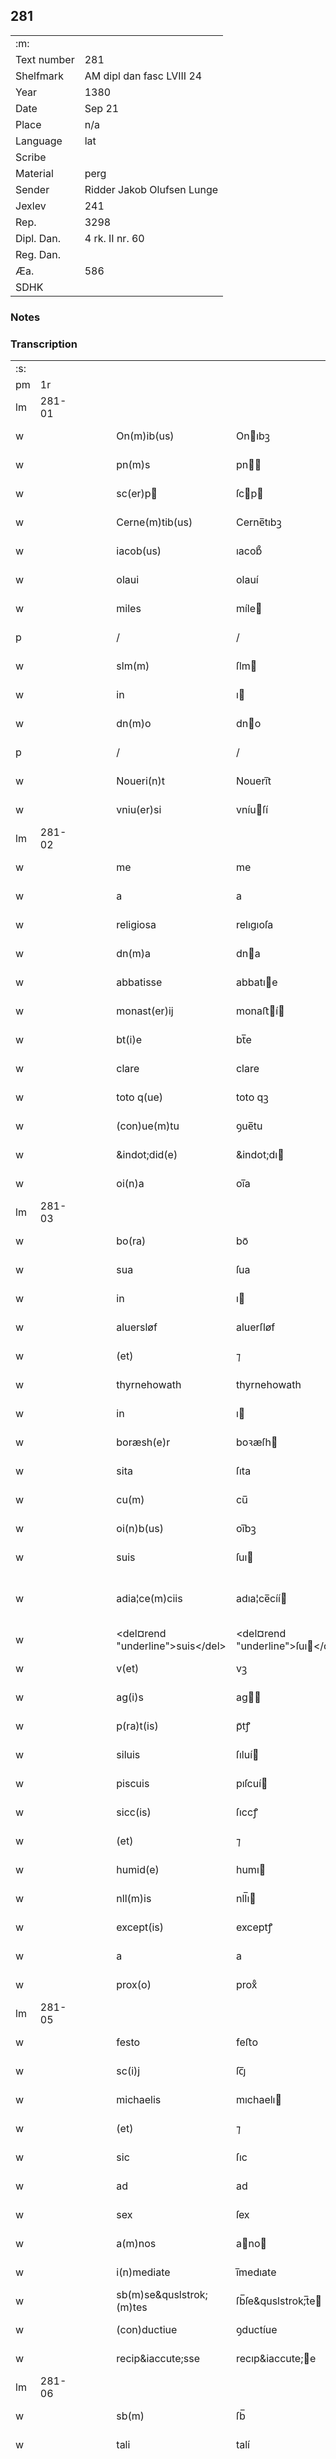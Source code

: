 ** 281
| :m:         |                            |
| Text number | 281                        |
| Shelfmark   | AM dipl dan fasc LVIII 24  |
| Year        | 1380                       |
| Date        | Sep 21                     |
| Place       | n/a                        |
| Language    | lat                        |
| Scribe      |                            |
| Material    | perg                       |
| Sender      | Ridder Jakob Olufsen Lunge |
| Jexlev      | 241                        |
| Rep.        | 3298                       |
| Dipl. Dan.  | 4 rk. II nr. 60            |
| Reg. Dan.   |                            |
| Æa.         | 586                        |
| SDHK        |                            |

*** Notes


*** Transcription
| :s: |        |   |   |   |   |                                  |                                  |   |   |   |                                |     |   |   |   |               |
| pm  |     1r |   |   |   |   |                                  |                                  |   |   |   |                                |     |   |   |   |               |
| lm  | 281-01 |   |   |   |   |                                  |                                  |   |   |   |                                |     |   |   |   |               |
| w   |        |   |   |   |   | On(m)ib(us)                      | Onıbꝫ                           |   |   |   |                                | lat |   |   |   |        281-01 |
| w   |        |   |   |   |   | pn(m)s                           | pn                             |   |   |   |                                | lat |   |   |   |        281-01 |
| w   |        |   |   |   |   | sc(er)p                         | ſcp                            |   |   |   |                                | lat |   |   |   |        281-01 |
| w   |        |   |   |   |   | Cerne(m)tib(us)                  | Cerne̅tıbꝫ                        |   |   |   |                                | lat |   |   |   |        281-01 |
| w   |        |   |   |   |   | iacob(us)                        | ıacob᷒                            |   |   |   |                                | lat |   |   |   |        281-01 |
| w   |        |   |   |   |   | olaui                            | olauí                            |   |   |   |                                | lat |   |   |   |        281-01 |
| w   |        |   |   |   |   | miles                            | míle                            |   |   |   |                                | lat |   |   |   |        281-01 |
| p   |        |   |   |   |   | /                                | /                                |   |   |   |                                | lat |   |   |   |        281-01 |
| w   |        |   |   |   |   | slm(m)                           | ſlm                             |   |   |   |                                | lat |   |   |   |        281-01 |
| w   |        |   |   |   |   | in                               | ı                               |   |   |   |                                | lat |   |   |   |        281-01 |
| w   |        |   |   |   |   | dn(m)o                           | dno                             |   |   |   |                                | lat |   |   |   |        281-01 |
| p   |        |   |   |   |   | /                                | /                                |   |   |   |                                | lat |   |   |   |        281-01 |
| w   |        |   |   |   |   | Noueri(n)t                       | Nouerı̅t                          |   |   |   |                                | lat |   |   |   |        281-01 |
| w   |        |   |   |   |   | vniu(er)si                       | vníuſí                          |   |   |   |                                | lat |   |   |   |        281-01 |
| lm  | 281-02 |   |   |   |   |                                  |                                  |   |   |   |                                |     |   |   |   |               |
| w   |        |   |   |   |   | me                               | me                               |   |   |   |                                | lat |   |   |   |        281-02 |
| w   |        |   |   |   |   | a                                | a                                |   |   |   |                                | lat |   |   |   |        281-02 |
| w   |        |   |   |   |   | religiosa                        | relıgıoſa                        |   |   |   |                                | lat |   |   |   |        281-02 |
| w   |        |   |   |   |   | dn(m)a                           | dna                             |   |   |   |                                | lat |   |   |   |        281-02 |
| w   |        |   |   |   |   | abbatisse                        | abbatıe                         |   |   |   |                                | lat |   |   |   |        281-02 |
| w   |        |   |   |   |   | monast(er)ij                     | monaﬅí                         |   |   |   |                                | lat |   |   |   |        281-02 |
| w   |        |   |   |   |   | bt(i)e                           | bt̅e                              |   |   |   |                                | lat |   |   |   |        281-02 |
| w   |        |   |   |   |   | clare                            | clare                            |   |   |   |                                | lat |   |   |   |        281-02 |
| w   |        |   |   |   |   | toto q(ue)                       | toto qꝫ                          |   |   |   |                                | lat |   |   |   |        281-02 |
| w   |        |   |   |   |   | (con)ue(m)tu                     | ꝯue̅tu                            |   |   |   |                                | lat |   |   |   |        281-02 |
| w   |        |   |   |   |   | &indot;did(e)                    | &indot;dı                       |   |   |   |                                | lat |   |   |   |        281-02 |
| w   |        |   |   |   |   | oi(n)a                           | oı̅a                              |   |   |   |                                | lat |   |   |   |        281-02 |
| lm  | 281-03 |   |   |   |   |                                  |                                  |   |   |   |                                |     |   |   |   |               |
| w   |        |   |   |   |   | bo(ra)                           | boᷓ                               |   |   |   |                                | lat |   |   |   |        281-03 |
| w   |        |   |   |   |   | sua                              | ſua                              |   |   |   |                                | lat |   |   |   |        281-03 |
| w   |        |   |   |   |   | in                               | ı                               |   |   |   |                                | lat |   |   |   |        281-03 |
| w   |        |   |   |   |   | aluersløf                        | aluerſløf                        |   |   |   |                                | lat |   |   |   |        281-03 |
| w   |        |   |   |   |   | (et)                             | ⁊                                |   |   |   |                                | lat |   |   |   |        281-03 |
| w   |        |   |   |   |   | thyrnehowath                     | thyrnehowath                     |   |   |   |                                | lat |   |   |   |        281-03 |
| w   |        |   |   |   |   | in                               | ı                               |   |   |   |                                | lat |   |   |   |        281-03 |
| w   |        |   |   |   |   | boræsh(e)r                       | boꝛæſh                          |   |   |   |                                | lat |   |   |   |        281-03 |
| w   |        |   |   |   |   | sita                             | ſıta                             |   |   |   |                                | lat |   |   |   |        281-03 |
| w   |        |   |   |   |   | cu(m)                            | cu̅                               |   |   |   |                                | lat |   |   |   |        281-03 |
| w   |        |   |   |   |   | oi(n)b(us)                       | oı̅bꝫ                             |   |   |   |                                | lat |   |   |   |        281-03 |
| w   |        |   |   |   |   | suis                             | ſuı                             |   |   |   |                                | lat |   |   |   |        281-03 |
| w   |        |   |   |   |   | adia¦ce(m)ciis                   | adıa¦ce̅cíí                      |   |   |   |                                | lat |   |   |   | 281-03—281-04 |
| w   |        |   |   |   |   | <del¤rend "underline">suis</del> | <del¤rend "underline">ſuı</del> |   |   |   |                                | lat |   |   |   |        281-04 |
| w   |        |   |   |   |   | v(et)                            | vꝫ                               |   |   |   |                                | lat |   |   |   |        281-04 |
| w   |        |   |   |   |   | ag(i)s                           | ag                             |   |   |   |                                | lat |   |   |   |        281-04 |
| w   |        |   |   |   |   | p(ra)t(is)                       | pᷓtꝭ                              |   |   |   |                                | lat |   |   |   |        281-04 |
| w   |        |   |   |   |   | siluis                           | ſıluí                           |   |   |   |                                | lat |   |   |   |        281-04 |
| w   |        |   |   |   |   | piscuis                          | pıſcuí                          |   |   |   |                                | lat |   |   |   |        281-04 |
| w   |        |   |   |   |   | sicc(is)                         | ſıccꝭ                            |   |   |   |                                | lat |   |   |   |        281-04 |
| w   |        |   |   |   |   | (et)                             | ⁊                                |   |   |   |                                | lat |   |   |   |        281-04 |
| w   |        |   |   |   |   | humid(e)                         | humı                            |   |   |   |                                | lat |   |   |   |        281-04 |
| w   |        |   |   |   |   | nll(m)is                         | nll̅ı                            |   |   |   |                                | lat |   |   |   |        281-04 |
| w   |        |   |   |   |   | except(is)                       | exceptꝭ                          |   |   |   |                                | lat |   |   |   |        281-04 |
| w   |        |   |   |   |   | a                                | a                                |   |   |   |                                | lat |   |   |   |        281-04 |
| w   |        |   |   |   |   | prox(o)                          | proxͦ                             |   |   |   |                                | lat |   |   |   |        281-04 |
| lm  | 281-05 |   |   |   |   |                                  |                                  |   |   |   |                                |     |   |   |   |               |
| w   |        |   |   |   |   | festo                            | feﬅo                             |   |   |   |                                | lat |   |   |   |        281-05 |
| w   |        |   |   |   |   | sc(i)j                           | ſc̅ȷ                              |   |   |   |                                | lat |   |   |   |        281-05 |
| w   |        |   |   |   |   | michaelis                        | mıchaelı                        |   |   |   |                                | lat |   |   |   |        281-05 |
| w   |        |   |   |   |   | (et)                             | ⁊                                |   |   |   |                                | lat |   |   |   |        281-05 |
| w   |        |   |   |   |   | sic                              | ſıc                              |   |   |   |                                | lat |   |   |   |        281-05 |
| w   |        |   |   |   |   | ad                               | ad                               |   |   |   |                                | lat |   |   |   |        281-05 |
| w   |        |   |   |   |   | sex                              | ſex                              |   |   |   |                                | lat |   |   |   |        281-05 |
| w   |        |   |   |   |   | a(m)nos                          | ano                            |   |   |   |                                | lat |   |   |   |        281-05 |
| w   |        |   |   |   |   | i(n)mediate                      | ı̅medıate                         |   |   |   |                                | lat |   |   |   |        281-05 |
| w   |        |   |   |   |   | sb(m)se&quslstrok;(m)tes         | ſb̅ſe&quslstrok;̅te               |   |   |   |                                | lat |   |   |   |        281-05 |
| w   |        |   |   |   |   | (con)ductiue                     | ꝯductíue                         |   |   |   |                                | lat |   |   |   |        281-05 |
| w   |        |   |   |   |   | recip&iaccute;sse                | recıp&iaccute;e                 |   |   |   |                                | lat |   |   |   |        281-05 |
| lm  | 281-06 |   |   |   |   |                                  |                                  |   |   |   |                                |     |   |   |   |               |
| w   |        |   |   |   |   | sb(m)                            | ſb̅                               |   |   |   |                                | lat |   |   |   |        281-06 |
| w   |        |   |   |   |   | tali                             | talí                             |   |   |   |                                | lat |   |   |   |        281-06 |
| w   |        |   |   |   |   | (con)dic(i)oe                    | ꝯdıc̅oe                           |   |   |   |                                | lat |   |   |   |        281-06 |
| w   |        |   |   |   |   | vt                               | vt                               |   |   |   |                                | lat |   |   |   |        281-06 |
| w   |        |   |   |   |   | eisd(e)                          | eıſ                             |   |   |   |                                | lat |   |   |   |        281-06 |
| w   |        |   |   |   |   | q(o)l(et)                        | qͦlꝫ                              |   |   |   |                                | lat |   |   |   |        281-06 |
| w   |        |   |   |   |   | a(m)no                           | a̅no                              |   |   |   |                                | lat |   |   |   |        281-06 |
| w   |        |   |   |   |   | q(o)                             | qͦ                                |   |   |   |                                | lat |   |   |   |        281-06 |
| w   |        |   |   |   |   | dicta                            | dıcta                            |   |   |   |                                | lat |   |   |   |        281-06 |
| w   |        |   |   |   |   | bo(ra)                           | boᷓ                               |   |   |   |                                | lat |   |   |   |        281-06 |
| w   |        |   |   |   |   | ab                               | ab                               |   |   |   |                                | lat |   |   |   |        281-06 |
| w   |        |   |   |   |   | eis                              | eı                              |   |   |   |                                | lat |   |   |   |        281-06 |
| w   |        |   |   |   |   | habuero                          | habuero                          |   |   |   |                                | lat |   |   |   |        281-06 |
| w   |        |   |   |   |   | ip(m)is                          | ıpı                            |   |   |   |                                | lat |   |   |   |        281-06 |
| w   |        |   |   |   |   | octo                             | octo                             |   |   |   |                                | lat |   |   |   |        281-06 |
| w   |        |   |   |   |   | so(d)                            | ſoͩ                               |   |   |   |                                | lat |   |   |   |        281-06 |
| w   |        |   |   |   |   |                                 |                                 |   |   |   |                                | lat |   |   |   |        281-06 |
| lm  | 281-07 |   |   |   |   |                                  |                                  |   |   |   |                                |     |   |   |   |               |
| w   |        |   |   |   |   | in                               | ı                               |   |   |   |                                | lat |   |   |   |        281-07 |
| w   |        |   |   |   |   | bo(ra)                           | boᷓ                               |   |   |   |                                | lat |   |   |   |        281-07 |
| w   |        |   |   |   |   | moneta                           | moneta                           |   |   |   |                                | lat |   |   |   |        281-07 |
| w   |        |   |   |   |   | (et)                             | ⁊                                |   |   |   |                                | lat |   |   |   |        281-07 |
| w   |        |   |   |   |   | datiua                           | datíua                           |   |   |   |                                | lat |   |   |   |        281-07 |
| w   |        |   |   |   |   | i(n)fra                          | ı̅fra                             |   |   |   |                                | lat |   |   |   |        281-07 |
| w   |        |   |   |   |   | festu(m)                         | feﬅu̅                             |   |   |   |                                | lat |   |   |   |        281-07 |
| w   |        |   |   |   |   | o(m)ium                          | o̅ıu                             |   |   |   |                                | lat |   |   |   |        281-07 |
| w   |        |   |   |   |   | sc(i)or(um)                      | ſc̅oꝝ                             |   |   |   |                                | lat |   |   |   |        281-07 |
| w   |        |   |   |   |   | te(m)pestiue                     | te̅peﬅıue                         |   |   |   |                                | lat |   |   |   |        281-07 |
| w   |        |   |   |   |   | exsolua(m)                       | exſolua̅                          |   |   |   |                                | lat |   |   |   |        281-07 |
| w   |        |   |   |   |   | nisi                             | nıſı                             |   |   |   |                                | lat |   |   |   |        281-07 |
| w   |        |   |   |   |   | p(er)                            | p̲                                |   |   |   |                                | lat |   |   |   |        281-07 |
| lm  | 281-08 |   |   |   |   |                                  |                                  |   |   |   |                                |     |   |   |   |               |
| w   |        |   |   |   |   | inimicos                         | ínímíco                         |   |   |   |                                | lat |   |   |   |        281-08 |
| w   |        |   |   |   |   | regnj                            | regn                            |   |   |   |                                | lat |   |   |   |        281-08 |
| w   |        |   |   |   |   | fueri(n)t                        | fuerı̅t                           |   |   |   |                                | lat |   |   |   |        281-08 |
| w   |        |   |   |   |   | desolata                         | deſolata                         |   |   |   |                                | lat |   |   |   |        281-08 |
| p   |        |   |   |   |   | /                                | /                                |   |   |   |                                | lat |   |   |   |        281-08 |
| w   |        |   |   |   |   | hoc                              | hoc                              |   |   |   |                                | lat |   |   |   |        281-08 |
| w   |        |   |   |   |   | e                               | e                               |   |   |   |                                | lat |   |   |   |        281-08 |
| w   |        |   |   |   |   | addito                           | addıto                           |   |   |   |                                | lat |   |   |   |        281-08 |
| w   |        |   |   |   |   | &quslstrok;                      | &quslstrok;                      |   |   |   |                                | lat |   |   |   |        281-08 |
| w   |        |   |   |   |   | plena(m)                         | plena̅                            |   |   |   |                                | lat |   |   |   |        281-08 |
| w   |        |   |   |   |   | habea(m)                         | habea̅                            |   |   |   |                                | lat |   |   |   |        281-08 |
| w   |        |   |   |   |   | pt(m)atem                        | ptate                          |   |   |   |                                | lat |   |   |   |        281-08 |
| lm  | 281-09 |   |   |   |   |                                  |                                  |   |   |   |                                |     |   |   |   |               |
| w   |        |   |   |   |   | familia(m)                       | famılıa̅                          |   |   |   |                                | lat |   |   |   |        281-09 |
| w   |        |   |   |   |   | in                               | ı                               |   |   |   |                                | lat |   |   |   |        281-09 |
| w   |        |   |   |   |   | eisd(e)                          | eıſ                             |   |   |   |                                | lat |   |   |   |        281-09 |
| w   |        |   |   |   |   | i(n)stitue(m)dj                  | ı̅ﬅıtue̅d                         |   |   |   |                                | lat |   |   |   |        281-09 |
| w   |        |   |   |   |   | (et)                             | ⁊                                |   |   |   |                                | lat |   |   |   |        281-09 |
| w   |        |   |   |   |   | destitue(m)dj                    | deﬅıtue̅d                        |   |   |   |                                | lat |   |   |   |        281-09 |
| w   |        |   |   |   |   | fruct(us)                        | fruct                           |   |   |   |                                | lat |   |   |   |        281-09 |
| w   |        |   |   |   |   | reddit(us)                       | reddıt                          |   |   |   |                                | lat |   |   |   |        281-09 |
| w   |        |   |   |   |   | obue(m)c(i)oes                   | obue̅c̅oe                         |   |   |   |                                | lat |   |   |   |        281-09 |
| w   |        |   |   |   |   | q(ue)                            | qꝫ                               |   |   |   |                                | lat |   |   |   |        281-09 |
| w   |        |   |   |   |   | cet(er)as                        | ceta                           |   |   |   |                                | lat |   |   |   |        281-09 |
| lm  | 281-10 |   |   |   |   |                                  |                                  |   |   |   |                                |     |   |   |   |               |
| w   |        |   |   |   |   | de                               | de                               |   |   |   |                                | lat |   |   |   |        281-10 |
| w   |        |   |   |   |   | eisd(e)                          | eıſ                             |   |   |   |                                | lat |   |   |   |        281-10 |
| w   |        |   |   |   |   | cu(m)                            | cu̅                               |   |   |   |                                | lat |   |   |   |        281-10 |
| w   |        |   |   |   |   | o(m)nj                           | o̅n                              |   |   |   |                                | lat |   |   |   |        281-10 |
| w   |        |   |   |   |   | iure                             | ıure                             |   |   |   |                                | lat |   |   |   |        281-10 |
| w   |        |   |   |   |   | a(m)nuatim                       | a̅nuatı                          |   |   |   |                                | lat |   |   |   |        281-10 |
| w   |        |   |   |   |   | sb(m)leua(m)dj                   | ſb̅leua̅d                         |   |   |   |                                | lat |   |   |   |        281-10 |
| p   |        |   |   |   |   | /                                | /                                |   |   |   |                                | lat |   |   |   |        281-10 |
| w   |        |   |   |   |   | prouiso q(ue)                    | prouıſo qꝫ                       |   |   |   |                                | lat |   |   |   |        281-10 |
| w   |        |   |   |   |   | &quslstrok;                      | &quslstrok;                      |   |   |   |                                | lat |   |   |   |        281-10 |
| w   |        |   |   |   |   | si                               | ſı                               |   |   |   |                                | lat |   |   |   |        281-10 |
| w   |        |   |   |   |   | i(n)t(er)im                      | ı̅tí                            |   |   |   |                                | lat |   |   |   |        281-10 |
| w   |        |   |   |   |   | (con)tigerit                     | ꝯtıgerít                         |   |   |   |                                | lat |   |   |   |        281-10 |
| lm  | 281-11 |   |   |   |   |                                  |                                  |   |   |   |                                |     |   |   |   |               |
| w   |        |   |   |   |   | me                               | me                               |   |   |   |                                | lat |   |   |   |        281-11 |
| w   |        |   |   |   |   | decede(er)                       | decede                          |   |   |   |                                | lat |   |   |   |        281-11 |
| w   |        |   |   |   |   | tc(i)                            | tc̅                               |   |   |   |                                | lat |   |   |   |        281-11 |
| w   |        |   |   |   |   | ip(m)a                           | ıp̅a                              |   |   |   |                                | lat |   |   |   |        281-11 |
| w   |        |   |   |   |   | bo(ra)                           | boᷓ                               |   |   |   |                                | lat |   |   |   |        281-11 |
| w   |        |   |   |   |   | oi(n)a                           | oı̅a                              |   |   |   |                                | lat |   |   |   |        281-11 |
| w   |        |   |   |   |   | (et)                             | ⁊                                |   |   |   |                                | lat |   |   |   |        281-11 |
| w   |        |   |   |   |   | si(n)gl(m)a                      | ſı̅gl̅a                            |   |   |   |                                | lat |   |   |   |        281-11 |
| w   |        |   |   |   |   | p(m)dict(is)                     | p̅dıctꝭ                           |   |   |   |                                | lat |   |   |   |        281-11 |
| w   |        |   |   |   |   | abbatisse                        | abbatıe                         |   |   |   |                                | lat |   |   |   |        281-11 |
| w   |        |   |   |   |   | (et)                             | ⁊                                |   |   |   |                                | lat |   |   |   |        281-11 |
| w   |        |   |   |   |   | (con)ue(m)tuj                    | ꝯue̅tu                           |   |   |   |                                | lat |   |   |   |        281-11 |
| w   |        |   |   |   |   | ceda(m)t                         | ceda̅t                            |   |   |   |                                | lat |   |   |   |        281-11 |
| w   |        |   |   |   |   | libe(er)                         | lıbe                            |   |   |   |                                | lat |   |   |   |        281-11 |
| lm  | 281-12 |   |   |   |   |                                  |                                  |   |   |   |                                |     |   |   |   |               |
| w   |        |   |   |   |   | sine                             | ſíne                             |   |   |   |                                | lat |   |   |   |        281-12 |
| w   |        |   |   |   |   | reclamac(i)oe                    | reclamac̅oe                       |   |   |   |                                | lat |   |   |   |        281-12 |
| w   |        |   |   |   |   | heredu(m)                        | heredu̅                           |   |   |   |                                | lat |   |   |   |        281-12 |
| w   |        |   |   |   |   | meor(um)                         | meoꝝ                             |   |   |   |                                | lat |   |   |   |        281-12 |
| w   |        |   |   |   |   | (et)                             | ⁊                                |   |   |   |                                | lat |   |   |   |        281-12 |
| w   |        |   |   |   |   | alior(um)                        | alıoꝝ                            |   |   |   |                                | lat |   |   |   |        281-12 |
| w   |        |   |   |   |   | q(o)r(um)cu(m)q(ue)              | qͦꝝcu̅qꝫ                           |   |   |   |                                | lat |   |   |   |        281-12 |
| p   |        |   |   |   |   | /                                | /                                |   |   |   |                                | lat |   |   |   |        281-12 |
| w   |        |   |   |   |   | In                               | I                               |   |   |   |                                | lat |   |   |   |        281-12 |
| w   |        |   |   |   |   | cui(us)                          | cuı᷒                              |   |   |   |                                | lat |   |   |   |        281-12 |
| w   |        |   |   |   |   | rej                              | reȷ                              |   |   |   |                                | lat |   |   |   |        281-12 |
| w   |        |   |   |   |   | test(er)                         | teﬅ                             |   |   |   |                                | lat |   |   |   |        281-12 |
| lm  | 281-13 |   |   |   |   |                                  |                                  |   |   |   |                                |     |   |   |   |               |
| w   |        |   |   |   |   | sigillu(m)                       | ſıgıllu̅                          |   |   |   |                                | lat |   |   |   |        281-13 |
| w   |        |   |   |   |   | meu(m)                           | meu̅                              |   |   |   |                                | lat |   |   |   |        281-13 |
| w   |        |   |   |   |   | vna                              | vna                              |   |   |   |                                | lat |   |   |   |        281-13 |
| w   |        |   |   |   |   | cu(m)                            | cu̅                               |   |   |   |                                | lat |   |   |   |        281-13 |
| w   |        |   |   |   |   | &slongigillo                     | &slongıgıllo                     |   |   |   |                                | lat |   |   |   |        281-13 |
| w   |        |   |   |   |   | dil(m)cj                         | dıl̅cȷ                            |   |   |   |                                | lat |   |   |   |        281-13 |
| w   |        |   |   |   |   | filij                            | fılí                            |   |   |   |                                | lat |   |   |   |        281-13 |
| w   |        |   |   |   |   | mej                              | meȷ                              |   |   |   |                                | lat |   |   |   |        281-13 |
| w   |        |   |   |   |   | folmerj                          | folmerj                          |   |   |   |                                | lat |   |   |   |        281-13 |
| w   |        |   |   |   |   | p(e)ntb(us)                      | pn̅tbꝫ                            |   |   |   |                                | lat |   |   |   |        281-13 |
| w   |        |   |   |   |   | est                              | eﬅ                               |   |   |   |                                | lat |   |   |   |        281-13 |
| w   |        |   |   |   |   | appe(m)su(m)                     | ae̅ſu̅                            |   |   |   |                                | lat |   |   |   |        281-13 |
| lm  | 281-14 |   |   |   |   |                                  |                                  |   |   |   |                                |     |   |   |   |               |
| w   |        |   |   |   |   | datu(m)                          | datu̅                             |   |   |   |                                | lat |   |   |   |        281-14 |
| w   |        |   |   |   |   | a(m)no                           | a̅no                              |   |   |   |                                | lat |   |   |   |        281-14 |
| w   |        |   |   |   |   | d(e)nj                           | dn̅                              |   |   |   |                                | lat |   |   |   |        281-14 |
| w   |        |   |   |   |   | m(o)                             | ͦ                                |   |   |   |                                | lat |   |   |   |        281-14 |
| w   |        |   |   |   |   | ccc(o)                           | cccͦ                              |   |   |   |                                | lat |   |   |   |        281-14 |
| w   |        |   |   |   |   | lxxx(o)                          | lxxxͦ                             |   |   |   |                                | lat |   |   |   |        281-14 |
| p   |        |   |   |   |   | /                                | /                                |   |   |   |                                | lat |   |   |   |        281-14 |
| w   |        |   |   |   |   | die                              | dıe                              |   |   |   |                                | lat |   |   |   |        281-14 |
| w   |        |   |   |   |   | bt(i)j                           | bt̅ȷ                              |   |   |   |                                | lat |   |   |   |        281-14 |
| w   |        |   |   |   |   | mathie                           | mathıe                           |   |   |   |                                | lat |   |   |   |        281-14 |
| w   |        |   |   |   |   | apl(m)i                          | apl̅ı                             |   |   |   |                                | lat |   |   |   |        281-14 |
| w   |        |   |   |   |   | (et)                             | ⁊                                |   |   |   |                                | lat |   |   |   |        281-14 |
| w   |        |   |   |   |   | ewa(m)geliste                    | ewa̅gelıﬅe                        |   |   |   |                                | lat |   |   |   |        281-14 |
| p   |        |   |   |   |   | /                                | /                                |   |   |   |                                | lat |   |   |   |        281-14 |
| lm  | 281-15 |   |   |   |   |                                  |                                  |   |   |   |                                |     |   |   |   |               |
| w   |        |   |   |   |   |                                  |                                  |   |   |   | edition   DD 4/2 no. 60 (1380) | lat |   |   |   |        281-15 |
| :e: |        |   |   |   |   |                                  |                                  |   |   |   |                                |     |   |   |   |               |
